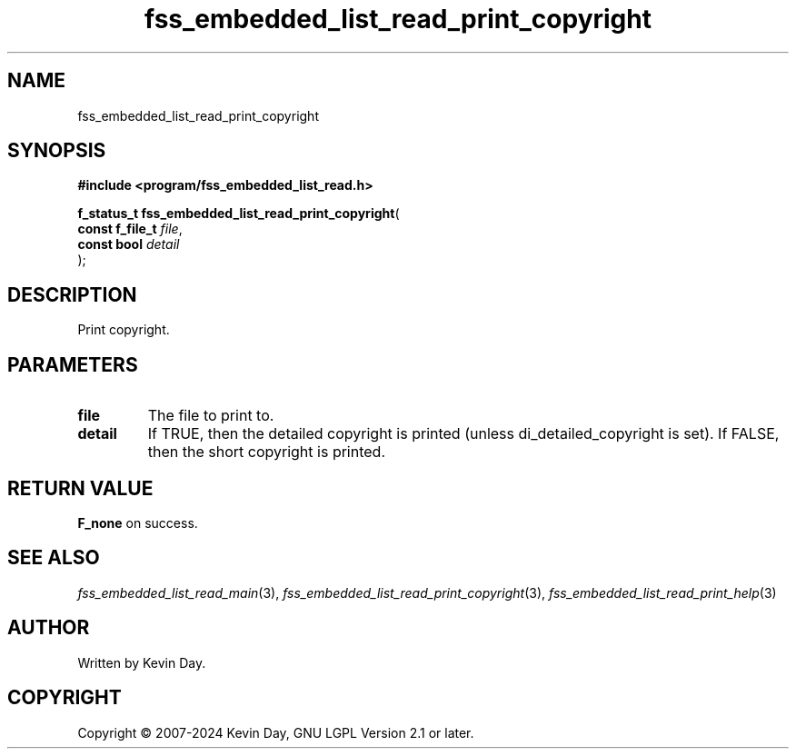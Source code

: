 .TH fss_embedded_list_read_print_copyright "3" "February 2024" "FLL - Featureless Linux Library 0.6.9" "Library Functions"
.SH "NAME"
fss_embedded_list_read_print_copyright
.SH SYNOPSIS
.nf
.B #include <program/fss_embedded_list_read.h>
.sp
\fBf_status_t fss_embedded_list_read_print_copyright\fP(
    \fBconst f_file_t \fP\fIfile\fP,
    \fBconst bool     \fP\fIdetail\fP
);
.fi
.SH DESCRIPTION
.PP
Print copyright.
.SH PARAMETERS
.TP
.B file
The file to print to.

.TP
.B detail
If TRUE, then the detailed copyright is printed (unless di_detailed_copyright is set). If FALSE, then the short copyright is printed.

.SH RETURN VALUE
.PP
\fBF_none\fP on success.
.SH SEE ALSO
.PP
.nh
.ad l
\fIfss_embedded_list_read_main\fP(3), \fIfss_embedded_list_read_print_copyright\fP(3), \fIfss_embedded_list_read_print_help\fP(3)
.ad
.hy
.SH AUTHOR
Written by Kevin Day.
.SH COPYRIGHT
.PP
Copyright \(co 2007-2024 Kevin Day, GNU LGPL Version 2.1 or later.
